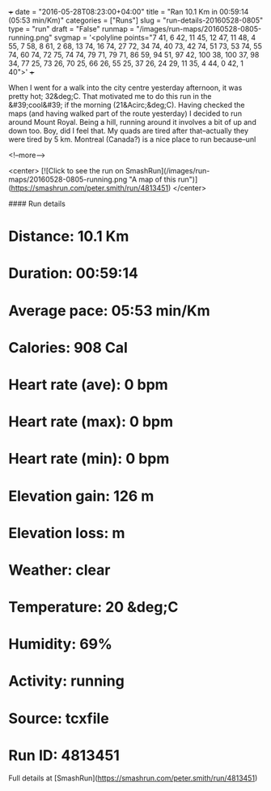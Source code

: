 +++
date = "2016-05-28T08:23:00+04:00"
title = "Ran 10.1 Km in 00:59:14 (05:53 min/Km)"
categories = ["Runs"]
slug = "run-details-20160528-0805"
type = "run"
draft = "False"
runmap = "/images/run-maps/20160528-0805-running.png"
svgmap = '<polyline points="7 41, 6 42, 11 45, 12 47, 11 48, 4 55, 7 58, 8 61, 2 68, 13 74, 16 74, 27 72, 34 74, 40 73, 42 74, 51 73, 53 74, 55 74, 60 74, 72 75, 74 74, 79 71, 79 71, 86 59, 94 51, 97 42, 100 38, 100 37, 98 34, 77 25, 73 26, 70 25, 66 26, 55 25, 37 26, 24 29, 11 35, 4 44, 0 42, 1 40">'
+++

When I went for a walk into the city centre yesterday afternoon, it was pretty hot; 32&deg;C. That motivated me to do this run in the &#39;cool&#39; if the morning (21&Acirc;&deg;C). Having checked the maps (and having walked part of the route yesterday) I decided to run around Mount Royal. Being a hill, running around it involves a bit of up and down too. Boy, did I feel that. My quads are tired after that--actually they were tired by 5 km. Montreal (Canada?) is a nice place to run because--unl

<!--more-->

<center>
[![Click to see the run on SmashRun](/images/run-maps/20160528-0805-running.png "A map of this run")](https://smashrun.com/peter.smith/run/4813451)
</center>

#### Run details

* Distance: 10.1 Km
* Duration: 00:59:14
* Average pace: 05:53 min/Km
* Calories: 908 Cal
* Heart rate (ave): 0 bpm
* Heart rate (max): 0 bpm
* Heart rate (min): 0 bpm
* Elevation gain: 126 m
* Elevation loss:  m
* Weather: clear
* Temperature: 20 &deg;C
* Humidity: 69%
* Activity: running
* Source: tcxfile
* Run ID: 4813451

Full details at [SmashRun](https://smashrun.com/peter.smith/run/4813451)